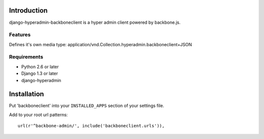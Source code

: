 ============
Introduction
============

django-hyperadmin-backboneclient is a hyper admin client powered by backbone.js.

--------
Features
--------
Defines it's own media type: application/vnd.Collection.hyperadmin.backboneclient+JSON


------------
Requirements
------------

* Python 2.6 or later
* Django 1.3 or later
* django-hyperadmin


============
Installation
============

Put 'backboneclient' into your ``INSTALLED_APPS`` section of your settings file.

Add to your root url patterns::

    url(r'^backbone-admin/', include('backboneclient.urls')),

